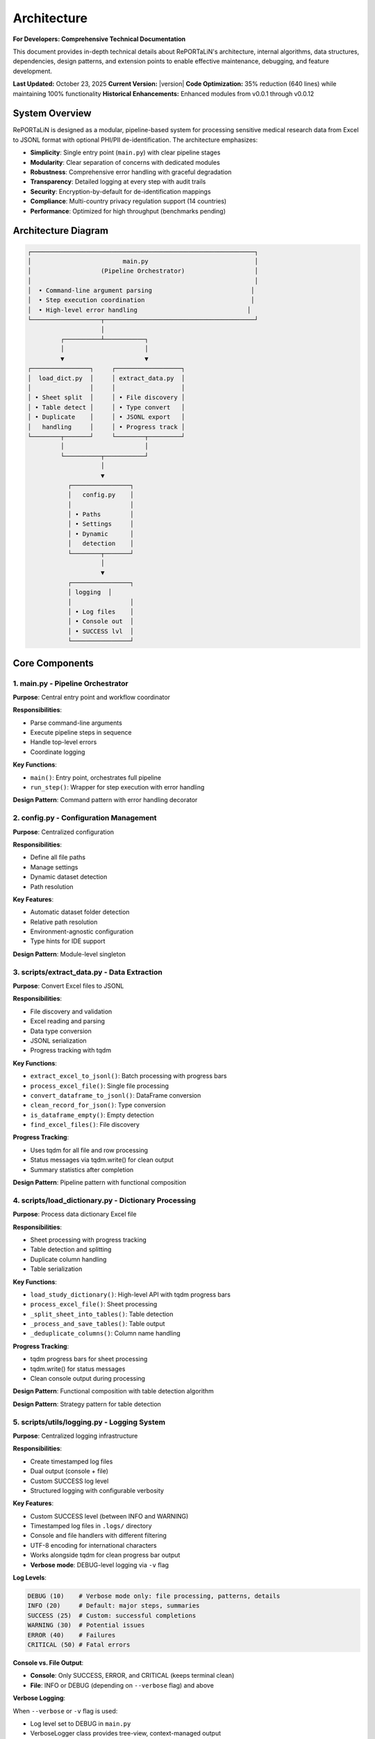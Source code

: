 Architecture
============

**For Developers: Comprehensive Technical Documentation**

This document provides in-depth technical details about RePORTaLiN's architecture, internal
algorithms, data structures, dependencies, design patterns, and extension points to enable
effective maintenance, debugging, and feature development.

**Last Updated:** October 23, 2025  
**Current Version:** |version|  
**Code Optimization:** 35% reduction (640 lines) while maintaining 100% functionality  
**Historical Enhancements:** Enhanced modules from v0.0.1 through v0.0.12

System Overview
---------------

RePORTaLiN is designed as a modular, pipeline-based system for processing sensitive medical 
research data from Excel to JSONL format with optional PHI/PII de-identification. The architecture 
emphasizes:

- **Simplicity**: Single entry point (``main.py``) with clear pipeline stages
- **Modularity**: Clear separation of concerns with dedicated modules
- **Robustness**: Comprehensive error handling with graceful degradation
- **Transparency**: Detailed logging at every step with audit trails
- **Security**: Encryption-by-default for de-identification mappings
- **Compliance**: Multi-country privacy regulation support (14 countries)
- **Performance**: Optimized for high throughput (benchmarks pending)

Architecture Diagram
--------------------

.. code-block:: text

   ┌─────────────────────────────────────────────────────────────┐
   │                         main.py                             │
   │                   (Pipeline Orchestrator)                   │
   │                                                             │
   │  • Command-line argument parsing                           │
   │  • Step execution coordination                             │
   │  • High-level error handling                              │
   └───────────────────┬─────────────────────────────────────────┘
                       │
            ┌──────────┴───────────┐
            │                      │
            ▼                      ▼
   ┌────────────────┐     ┌──────────────────┐
   │  load_dict.py  │     │ extract_data.py  │
   │                │     │                  │
   │ • Sheet split  │     │ • File discovery │
   │ • Table detect │     │ • Type convert   │
   │ • Duplicate    │     │ • JSONL export   │
   │   handling     │     │ • Progress track │
   └────────┬───────┘     └────────┬─────────┘
            │                      │
            └──────────┬───────────┘
                       │
                       ▼
              ┌────────────────┐
              │   config.py    │
              │                │
              │ • Paths        │
              │ • Settings     │
              │ • Dynamic      │
              │   detection    │
              └────────┬───────┘
                       │
                       ▼
              ┌────────────────┐
              │ logging  │
              │                │
              │ • Log files    │
              │ • Console out  │
              │ • SUCCESS lvl  │
              └────────────────┘

Core Components
---------------

1. main.py - Pipeline Orchestrator
~~~~~~~~~~~~~~~~~~~~~~~~~~~~~~~~~~~

**Purpose**: Central entry point and workflow coordinator

**Responsibilities**:

- Parse command-line arguments
- Execute pipeline steps in sequence
- Handle top-level errors
- Coordinate logging

**Key Functions**:

- ``main()``: Entry point, orchestrates full pipeline
- ``run_step()``: Wrapper for step execution with error handling

**Design Pattern**: Command pattern with error handling decorator

2. config.py - Configuration Management
~~~~~~~~~~~~~~~~~~~~~~~~~~~~~~~~~~~~~~~~

**Purpose**: Centralized configuration

**Responsibilities**:

- Define all file paths
- Manage settings
- Dynamic dataset detection
- Path resolution

**Key Features**:

- Automatic dataset folder detection
- Relative path resolution
- Environment-agnostic configuration
- Type hints for IDE support

**Design Pattern**: Module-level singleton

3. scripts/extract_data.py - Data Extraction
~~~~~~~~~~~~~~~~~~~~~~~~~~~~~~~~~~~~~~~~~~~~~

**Purpose**: Convert Excel files to JSONL

**Responsibilities**:

- File discovery and validation
- Excel reading and parsing
- Data type conversion
- JSONL serialization
- Progress tracking with tqdm

**Key Functions**:

- ``extract_excel_to_jsonl()``: Batch processing with progress bars
- ``process_excel_file()``: Single file processing
- ``convert_dataframe_to_jsonl()``: DataFrame conversion
- ``clean_record_for_json()``: Type conversion
- ``is_dataframe_empty()``: Empty detection
- ``find_excel_files()``: File discovery

**Progress Tracking**:

- Uses tqdm for all file and row processing
- Status messages via tqdm.write() for clean output
- Summary statistics after completion

**Design Pattern**: Pipeline pattern with functional composition

4. scripts/load_dictionary.py - Dictionary Processing
~~~~~~~~~~~~~~~~~~~~~~~~~~~~~~~~~~~~~~~~~~~~~~~~~~~~~~

**Purpose**: Process data dictionary Excel file

**Responsibilities**:

- Sheet processing with progress tracking
- Table detection and splitting
- Duplicate column handling
- Table serialization

**Key Functions**:

- ``load_study_dictionary()``: High-level API with tqdm progress bars
- ``process_excel_file()``: Sheet processing
- ``_split_sheet_into_tables()``: Table detection
- ``_process_and_save_tables()``: Table output
- ``_deduplicate_columns()``: Column name handling

**Progress Tracking**:

- tqdm progress bars for sheet processing
- tqdm.write() for status messages
- Clean console output during processing

**Design Pattern**: Functional composition with table detection algorithm

**Design Pattern**: Strategy pattern for table detection

5. scripts/utils/logging.py - Logging System
~~~~~~~~~~~~~~~~~~~~~~~~~~~~~~~~~~~~~~~~~~~~~~~~~~~

**Purpose**: Centralized logging infrastructure

**Responsibilities**:

- Create timestamped log files
- Dual output (console + file)
- Custom SUCCESS log level
- Structured logging with configurable verbosity

**Key Features**:

- Custom SUCCESS level (between INFO and WARNING)
- Timestamped log files in ``.logs/`` directory
- Console and file handlers with different filtering
- UTF-8 encoding for international characters
- Works alongside tqdm for clean progress bar output
- **Verbose mode**: DEBUG-level logging via ``-v`` flag

**Log Levels**:

.. code-block:: python

   DEBUG (10)    # Verbose mode only: file processing, patterns, details
   INFO (20)     # Default: major steps, summaries
   SUCCESS (25)  # Custom: successful completions
   WARNING (30)  # Potential issues
   ERROR (40)    # Failures
   CRITICAL (50) # Fatal errors

**Console vs. File Output**:

- **Console**: Only SUCCESS, ERROR, and CRITICAL (keeps terminal clean)
- **File**: INFO or DEBUG (depending on ``--verbose`` flag) and above

**Verbose Logging**:

When ``--verbose`` or ``-v`` flag is used:

- Log level set to DEBUG in ``main.py``
- VerboseLogger class provides tree-view, context-managed output
- Integrated into all three pipeline steps (Dictionary Loading, Data Extraction, De-identification)
- Additional details logged throughout pipeline:
  
  - File lists and processing order
  - Sheet/table detection details with row/column counts
  - Duplicate column detection and removal reasons with detailed explanations
  - Processing phases with timing information (per-file, per-sheet, per-table, overall)
  - PHI/PII pattern matches and replacement counts (de-identification step)
  - Record-level progress (every 1000 records for large files)
  - Validation results with issue tracking
  - Comprehensive timing for all operations

**VerboseLogger Class**:

The ``VerboseLogger`` class provides centralized verbose logging with tree-view formatting and context management:

.. code-block:: python

   # In module
   from scripts.utils import logging as log
   vlog = log.get_verbose_logger()
   
   # Usage in code
   with vlog.file_processing("Data dictionary", total_records=43):
       vlog.metric("Total sheets", 43)
       
       for sheet_idx, sheet_name in enumerate(sheets, 1):
           with vlog.step(f"Sheet {sheet_idx}/{len(sheets)}: '{sheet_name}'"):
               vlog.metric("Tables detected", num_tables)
               vlog.detail("Processing table...")
               vlog.timing("Sheet processing time", elapsed)

**Output Format**:

.. code-block:: text

    DEBUG: ├─ Processing: Data extraction (65 files)
    DEBUG:   ├─ Total files to process: 65
    DEBUG:   ├─ File 1/65: 10_TST.xlsx
    DEBUG:   │  ├─ Loading Excel file
    DEBUG:   │  │  ├─ Rows: 412
    DEBUG:   │  │  ├─ Columns: 28
    DEBUG:   │  ├─ Cleaning duplicate columns
    DEBUG:   │  │  ├─ Marking SUBJID2 for removal (duplicate of SUBJID)
    DEBUG:   │  │  ├─ Removed 3 duplicate columns: SUBJID2, AGE_2, PHONE_3
    DEBUG:   │  └─ ⏱ Total processing time: 0.45s
    DEBUG:   └─ ⏱ Overall extraction time: 32.15s

**Key Methods**:

- ``file_processing(name, total_records)``: Wrap entire file processing
- ``step(name)``: Wrap a processing step
- ``detail(message)``: Log a detail line
- ``metric(label, value)``: Log a metric/statistic
- ``timing(operation, seconds)``: Log timing information
- ``items_list(label, items, max_show)``: Log list of items with truncation

**Integration Pattern**:

All pipeline modules (``load_dictionary.py``, ``extract_data.py``, ``deidentify.py``) follow this pattern:

1. Import verbose logger at module level:
   
   .. code-block:: python
   
      from scripts.utils import logging as log
      vlog = log.get_verbose_logger()

2. Wrap main processing functions with context managers:
   
   .. code-block:: python
   
      with vlog.file_processing(filename):
          # Main processing
          for item in items:
              with vlog.step(f"Processing {item}"):
                  # Item processing
                  vlog.metric("Metric", value)
                  vlog.timing("Operation", elapsed_time)

3. Always log both to file (verbose) and console (normal):
   
   .. code-block:: python
   
      log.debug(...)      # File only in verbose mode
      log.info(...)       # File always
      log.success(...)    # Console + file
      vlog.detail(...)    # File only in verbose mode (via context)

**Usage**:

.. code-block:: python

   from scripts.utils import logging as log
   
   # Standard (INFO level)
   python main.py
   
   # Verbose (DEBUG level) with tree-view logs
   python main.py -v
   
   # Verbose with de-identification
   python main.py -v --enable-deidentification
   
   # In code
   log.debug("Detailed processing info")  # Only in verbose mode
   log.info("Major step completed")       # Always logged to file
   log.success("Pipeline completed")      # Console + file
   vlog.detail("Context-managed detail")  # Only in verbose mode

**Design Pattern**: Singleton logger instance with configurable formatting; VerboseLogger provides tree-view abstraction over standard logging

6. scripts/deidentify.py - De-identification Engine
~~~~~~~~~~~~~~~~~~~~~~~~~~~~~~~~~~~~~~~~~~~~~~~~~~~~

**Purpose**: Remove PHI/PII from text data with pseudonymization

**Responsibilities**:

- Detect PHI/PII using regex patterns
- Generate consistent pseudonyms
- Encrypt and store mappings
- Validate de-identified output
- Support country-specific regulations
- Progress tracking for large datasets

**Key Classes**:

- ``DeidentificationEngine``: Main orchestrator
- ``PseudonymGenerator``: Creates deterministic placeholders
- ``MappingStore``: Secure encrypted storage
- ``DateShifter``: Consistent date shifting
- ``PatternLibrary``: Detection patterns

**Progress Tracking**:

- tqdm progress bars for processing batches
- tqdm.write() for status messages during processing
- Summary statistics upon completion

**Design Pattern**: Strategy pattern for detection, Builder pattern for configuration

7. scripts/utils/country_regulations.py - Country-Specific Regulations
~~~~~~~~~~~~~~~~~~~~~~~~~~~~~~~~~~~~~~~~~~~~~~~~~~~~~~~~~~~~~~~~~~~~~~~

**Purpose**: Manage country-specific data privacy regulations

**Responsibilities**:

- Define country-specific data fields
- Provide detection patterns for local identifiers
- Document regulatory requirements
- Support multiple jurisdictions simultaneously

**Key Classes**:

- ``CountryRegulationManager``: Orchestrates regulations
- ``CountryRegulation``: Single country configuration
- ``DataField``: Field definition with validation
- ``PrivacyLevel`` / ``DataFieldType``: Enumerations

**Supported Countries**: US, EU, GB, CA, AU, IN, ID, BR, PH, ZA, KE, NG, GH, UG

**Design Pattern**: Registry pattern for country lookup, Factory pattern for regulation creation

Data Flow
---------

Step-by-Step Data Flow:

.. code-block:: text

   1. User invokes: python main.py
                    │
                    ▼
   2. main.py initializes logging
                    │
                    ▼
   3. Step 0: load_study_dictionary()
                    │
      ┌─────────────┴──────────────┐
      │                            │
      ▼                            ▼
   Read Excel           Split sheets into tables
   Dictionary                     │
                                  ▼
                        Deduplicate columns
                                  │
                                  ▼
                        Save as JSONL in:
                        results/data_dictionary_mappings/
                    │
                    ▼
   4. Step 1: extract_excel_to_jsonl()
                    │
      ┌─────────────┴──────────────┐
      │                            │
      ▼                            ▼
   Find Excel files    Process each file
   in dataset/                    │
                      ┌───────────┴────────────┐
                      │                        │
                      ▼                        ▼
              Read Excel sheets    Convert data types
                      │                        │
                      ▼                        ▼
              Clean records        Handle NaN/dates
                      │                        │
                      └───────────┬────────────┘
                                  │
                                  ▼
                        Save as JSONL in:
                        results/dataset/<dataset_name>/
                            ├── original/  (all columns)
                            └── cleaned/   (duplicates removed)
                    │
                    ▼
   5. Step 2: deidentify_dataset() [OPTIONAL]
                    │
      ┌─────────────┴──────────────┐
      │                            │
      ▼                            ▼
   Recursively find      Process each file
   JSONL files                    │
   in subdirs         ┌───────────┴────────────┐
                      │                        │
                      ▼                        ▼
              Detect PHI/PII       Generate pseudonyms
                      │                        │
                      ▼                        ▼
              Replace sensitive    Maintain mappings
                   data                        │
                      └───────────┬────────────┘
                                  │
                                  ▼
                        Save de-identified in:
                        results/deidentified/<dataset_name>/
                            ├── original/  (de-identified)
                            ├── cleaned/   (de-identified)
                            └── _deidentification_audit.json
                        
                        Store encrypted mappings:
                        results/deidentified/mappings/
                            └── mappings.enc

Data Flow Architecture
----------------------

The system processes data through three primary pipelines:

**Pipeline 1: Data Dictionary Processing**

.. code-block:: text

   Excel File (Dictionary) → pd.read_excel() → Table Detection → Split Tables 
   → Column Deduplication → "Ignore Below" Filter → JSONL Export (per table)
   
   Algorithm: Two-Phase Table Detection
   1. Horizontal Split: Identify empty rows as boundaries
   2. Vertical Split: Within horizontal strips, identify empty columns
   3. Result: NxM tables from single sheet

**Pipeline 2: Data Extraction**

.. code-block:: text

   Excel Files (Dataset) → find_excel_files() → pd.read_excel() 
   → Type Conversion → Duplicate Column Removal → JSONL Export
   → File Integrity Check → Statistics Collection
   
   Outputs: Two versions (original/, cleaned/) for validation

**Pipeline 3: De-identification** *(Optional)*

.. code-block:: text

   JSONL Files → Pattern Matching (Regex + Country-Specific) 
   → PHI/PII Detection → Pseudonym Generation (Cryptographic Hash) 
   → Mapping Storage (Encrypted) → Date Shifting (Consistent Offset)
   → Validation → Encrypted JSONL Output + Audit Log
   
   Security: Fernet encryption, deterministic pseudonyms, audit trails

Design Decisions
----------------

1. JSONL Format
~~~~~~~~~~~~~~~

**Rationale**: 

- Line-oriented: Each record is independent
- Streaming friendly: Can process files line-by-line
- Easy to merge: Just concatenate files
- Human-readable: Each line is valid JSON
- Standard format: Wide tool support

**Alternative Considered**: CSV
**Rejected Because**: CSV doesn't handle nested structures well

2. Automatic Table Detection
~~~~~~~~~~~~~~~~~~~~~~~~~~~~~

**Rationale**:

- Excel sheets often contain multiple logical tables
- Empty rows/columns serve as natural separators
- Preserves semantic structure of data

**Algorithm**:

1. Find maximum consecutive empty rows/columns
2. Split at these boundaries
3. Handle special "Ignore below" markers

3. Dynamic Dataset Detection
~~~~~~~~~~~~~~~~~~~~~~~~~~~~~

**Rationale**:

- Avoid hardcoding dataset names
- Enable working with multiple datasets
- Reduce configuration burden

**Implementation**: Scan ``data/dataset/`` for first subdirectory

4. Progress Tracking
~~~~~~~~~~~~~~~~~~~~

**Rationale**:

- Long-running operations need real-time feedback
- Users want to know progress and time remaining
- Helps identify slow operations
- Clean console output is essential

**Implementation**:

- **tqdm** library for all progress bars (required dependency)
- **tqdm.write()** for status messages during progress tracking
- Consistent usage across all processing modules:
  
  - ``extract_data.py``: File and row processing
  - ``load_dictionary.py``: Sheet processing
  - ``deidentify.py``: Batch de-identification

**Design Decision**: tqdm is a required dependency, not optional, ensuring consistent user experience

5. Centralized Configuration
~~~~~~~~~~~~~~~~~~~~~~~~~~~~~

**Rationale**:

- Single source of truth
- Easy to modify paths
- Reduces coupling
- Testability

**Alternative Considered**: Environment variables
**Rejected Because**: More complex for non-technical users

Algorithms and Data Structures
-------------------------------

**Algorithm 1: Two-Phase Table Detection**

Located in: ``scripts/load_dictionary.py`` → ``_split_sheet_into_tables()``

**Purpose:** Intelligently split Excel sheets containing multiple logical tables into separate tables

**Algorithm:**

.. code-block:: text

   Phase 1: Horizontal Splitting
   1. Identify rows where ALL cells are null/empty
   2. Use these rows as boundaries to split sheet into horizontal strips
   3. Each strip potentially contains one or more tables side-by-side
   
   Phase 2: Vertical Splitting (within each horizontal strip)
   1. Identify columns where ALL cells are null/empty
   2. Use these columns as boundaries to split strip into tables
   3. Remove completely empty tables
   4. Drop rows that are entirely null
   
   Result: NxM independent tables from single sheet

**Data Structures:**

.. code-block:: python

   # Input: Raw DataFrame (no assumptions about structure)
   df: pd.DataFrame  # header=None, all data preserved
   
   # Intermediate: List of horizontal strips
   horizontal_strips: List[pd.DataFrame]
   
   # Output: List of independent tables
   all_tables: List[pd.DataFrame]

**Edge Cases Handled:**

- Empty rows between tables (common in medical research data dictionaries)
- Empty columns between tables (side-by-side table layouts)
- Tables with no data rows (only headers) - preserved with metadata
- "ignore below" markers - subsequent tables saved to separate directory
- Duplicate column names - automatically suffixed with "_1", "_2", etc.

**Complexity:** O(r × c) where r = rows, c = columns

---

**Algorithm 2: JSON Type Conversion**

Located in: ``scripts/extract_data.py`` → ``clean_record_for_json()``

**Purpose:** Convert pandas/numpy types to JSON-serializable Python types

**Algorithm:**

.. code-block:: text

   For each key-value pair in record:
   1. If value is pd.isna(value) → None (JSON null)
   2. If value is np.integer or np.floating → call .item() to get Python int/float
   3. If value is pd.Timestamp, np.datetime64, datetime, date → convert to string
   4. Otherwise → keep as-is
   
   Return cleaned dictionary

**Type Mappings:**

==================  ======================  ====================
Pandas/Numpy Type   Python Type             JSON Type
==================  ======================  ====================
pd.NA, np.nan       None                    null
np.int64            int                     number
np.float64          float                   number
pd.Timestamp        str                     string (ISO format)
datetime            str                     string
==================  ======================  ====================

**Edge Cases:**

- Mixed-type columns → handled by pandas during read_excel()
- Unicode characters → preserved with ensure_ascii=False
- Large integers → may lose precision if > 2^53 (JSON limitation)

---

**Algorithm 3: Duplicate Column Detection and Removal**

Located in: ``scripts/extract_data.py`` → ``clean_duplicate_columns()``

**Purpose:** Remove duplicate columns with numeric suffixes (e.g., SUBJID2, SUBJID3)

**Algorithm:**

.. code-block:: text

   For each column in DataFrame:
   1. Match pattern: column_name ends with "_?" followed by digits
   2. Extract base_name (everything before the suffix)
   3. If base_name exists as a column:
      - Mark current column for removal (it's a duplicate)
      - Keep the base column
   4. Otherwise:
      - Keep the column
   
   Return DataFrame with only non-duplicate columns

**Regex Pattern:** ``^(.+?)_?(\d+)$``

**Examples:**

- ``SUBJID`` (base) + ``SUBJID2``, ``SUBJID3`` → Keep ``SUBJID``, remove others
- ``NAME_1`` (numbered) + ``NAME`` (base) → Keep ``NAME``, remove ``NAME_1``
- ``ID3`` (numbered) + ``ID`` (base) → Keep ``ID``, remove ``ID3``

---

**Algorithm 4: Cryptographic Pseudonymization**

Located in: ``scripts/deidentify.py`` → ``PseudonymGenerator.generate()``

**Purpose:** Generate deterministic, unique pseudonyms for PHI/PII values

**Algorithm:**

.. code-block:: text

   Input: (value, phi_type, template)
   
   1. Check cache: If (phi_type, value.lower()) already pseudonymized:
      - Return cached pseudonym (ensures consistency)
   
   2. Generate deterministic ID:
      a. Create hash_input = "{salt}:{phi_type}:{value}"
      b. hash_digest = SHA256(hash_input)
      c. Take first 4 bytes of digest
      d. Encode as base32, strip padding, take first 6 chars
      e. Result: Alphanumeric ID (e.g., "A4B8C3")
   
   3. Apply template:
      - Replace {id} placeholder with generated ID
      - Example: "PATIENT-{id}" → "PATIENT-A4B8C3"
   
   4. Cache and return pseudonym

**Security Properties:**

- **Deterministic:** Same input always produces same output (required for data consistency)
- **One-way:** Cannot reverse SHA256 without salt
- **Salt-dependent:** Different salt produces different pseudonyms
- **Collision-resistant:** SHA256 ensures uniqueness

**Data Structure:**

.. code-block:: python

   class PseudonymGenerator:
       salt: str  # Cryptographic salt (32 bytes hex)
       _cache: Dict[Tuple[PHIType, str], str]  # Memoization
       _counter: Dict[PHIType, int]  # Statistics

---

**Algorithm 5: Consistent Date Shifting (Country-Aware with Smart Validation)**

Located in: ``scripts/deidentify.py`` → ``DateShifter.shift_date()``

.. versionchanged:: 0.6.0
   Enhanced date parsing with smart validation to handle ambiguous dates correctly.

**Purpose:** Shift all dates by consistent offset to preserve temporal relationships,
with intelligent multi-format detection, country-specific priority, and smart validation

**The Ambiguity Challenge:**

Dates like ``08/09/2020`` or ``12/12/2012`` can be interpreted differently:

- **US Format (MM/DD):** 08/09/2020 = August 9, 2020
- **India Format (DD/MM):** 08/09/2020 = September 8, 2020
- **Symmetric:** 12/12/2012 = December 12, 2012 (same in both formats)

**Solution:** Country-based priority with smart validation for unambiguous dates.

**Algorithm:**

.. code-block:: text

   Input: date_string, country_code
   
   1. Check cache: If date_string already shifted:
      - Return cached shifted date (O(1) lookup)
   
   2. Generate consistent offset (first time only):
      a. hash_digest = SHA256(seed)
      b. offset_int = first 4 bytes as integer
      c. offset_days = (offset_int % (2 * range + 1)) - range
      d. Cache offset for all future shifts
   
   3. Determine format priority based on country:
      DD/MM/YYYY priority (day first):
         Countries: IN, ID, BR, ZA, EU, GB, AU, KE, NG, GH, UG
         Formats to try:
            a. YYYY-MM-DD (ISO 8601) - always unambiguous
            b. DD/MM/YYYY (country preference)
            c. DD-MM-YYYY (hyphen variant)
            d. DD.MM.YYYY (European dot notation)
      
      MM/DD/YYYY priority (month first):
         Countries: US, PH, CA
         Formats to try:
            a. YYYY-MM-DD (ISO 8601) - always unambiguous
            b. MM/DD/YYYY (country preference)
            c. MM-DD-YYYY (hyphen variant)
   
   4. For each format in priority order:
      a. Try parsing date_string with format
      b. If parse successful:
         
         SMART VALIDATION (for ambiguous slash/hyphen formats):
         
         If format is MM/DD or DD/MM:
            - Extract first_num and second_num from date string
            
            CASE 1: first_num > 12
               → Must be day (no 13th month exists!)
               → If trying MM/DD format: REJECT, try next format
               → If trying DD/MM format: ACCEPT
            
            CASE 2: second_num > 12
               → Must be day (no 13th month exists!)
               → If trying DD/MM format: REJECT, try next format
               → If trying MM/DD format: ACCEPT
            
            CASE 3: Both numbers ≤ 12 (ambiguous)
               → Trust country preference (first matching format wins)
               → Ensures consistency within dataset
         
         c. If validation passes: BREAK, use this format
         d. If validation fails: Continue to next format
      
      c. If parse failed: Continue to next format
   
   5. If NO format succeeded:
      - Return placeholder: [DATE-HASH]
      - Log warning for manual review
   
   6. Apply shift with successful format:
      a. shifted_date = parsed_date + timedelta(days=offset_days)
      b. Format back to string in SAME format as input
      c. Cache result: {date_string: shifted_string}
   
   7. Return shifted date string

**Properties:**

- **Unambiguous dates always correct:** ``13/05/2020`` parsed as May 13 (only valid interpretation)
- **Ambiguous dates use country preference:** ``08/09/2020`` interpreted consistently per country
- **Symmetric dates handled:** ``12/12/2012`` uses country format (though result is same)
- **Consistent:** All dates shifted by SAME offset (preserves intervals)
- **Deterministic:** Seed determines offset (reproducible)
- **Format-preserving:** Output format matches input format
- **HIPAA-compliant:** Dates obscured while relationships preserved

**Example Flow - Unambiguous Date:**

.. code-block:: python

   # Processing "13/05/2020" for India (DD/MM preference)
   
   Step 1: Try YYYY-MM-DD
      Result: ❌ Doesn't match pattern
   
   Step 2: Try DD/MM/YYYY (India preference)
      Parse: ✅ Day=13, Month=05 (May 13, 2020)
      Validate: first_num=13 > 12 ✅ Must be day (valid)
      Result: ✅ SUCCESS → May 13, 2020
   
   # Processing "13/05/2020" for USA (MM/DD preference)
   
   Step 1: Try YYYY-MM-DD
      Result: ❌ Doesn't match pattern
   
   Step 2: Try MM/DD/YYYY (USA preference)
      Parse: ❌ Month=13 invalid (strptime fails)
      Result: Continue to next format
   
   Step 3: Try DD/MM/YYYY (fallback)
      Parse: ✅ Day=13, Month=05
      Validate: first_num=13 > 12 ✅ Must be day (valid)
      Result: ✅ SUCCESS → May 13, 2020

**Example Flow - Ambiguous Date:**

.. code-block:: python

   # Processing "08/09/2020" for India (DD/MM preference)
   
   Step 1: Try YYYY-MM-DD
      Result: ❌ Doesn't match pattern
   
   Step 2: Try DD/MM/YYYY (India preference)
      Parse: ✅ Day=08, Month=09 (Sep 8, 2020)
      Validate: first_num=8 ≤ 12 ✅, second_num=9 ≤ 12 ✅
                Both ambiguous → Trust country preference
      Result: ✅ SUCCESS → Sep 8, 2020 (India interpretation)
   
   # Processing "08/09/2020" for USA (MM/DD preference)
   
   Step 1: Try YYYY-MM-DD
      Result: ❌ Doesn't match pattern
   
   Step 2: Try MM/DD/YYYY (USA preference)
      Parse: ✅ Month=08, Day=09 (Aug 9, 2020)
      Validate: first_num=8 ≤ 12 ✅, second_num=9 ≤ 12 ✅
                Both ambiguous → Trust country preference
      Result: ✅ SUCCESS → Aug 9, 2020 (USA interpretation)

**Complete Example with Shifting:**

.. code-block:: python

   # For India (DD/MM/YYYY format):
   shifter_in = DateShifter(country_code="IN", seed="abc123")
   "2014-09-04" → "2013-12-14"  # ISO → Always Sep 4 (unambiguous)
   "04/09/2014" → "14/12/2013"  # DD/MM → Sep 4, 2014 → Dec 14, 2013 (-265 days)
   "09/09/2014" → "19/12/2013"  # DD/MM → Sep 9, 2014 → Dec 19, 2013 (-265 days)
   "13/05/2020" → "03/08/2019"  # Unambiguous → May 13 (only valid parsing)
   # Interval preserved: All dates shifted by -265 days

   # For United States (MM/DD/YYYY format):
   shifter_us = DateShifter(country_code="US", seed="abc123")
   "2014-09-04" → "2013-12-14"  # ISO → Always Sep 4 (unambiguous)
   "04/09/2014" → "07/17/2013"  # MM/DD → Apr 9, 2014 → Jul 17, 2013 (-265 days)
   "04/14/2014" → "07/22/2013"  # MM/DD → Apr 14, 2014 → Jul 22, 2013 (-265 days)
   "13/05/2020" → "08/03/2019"  # Unambiguous → May 13 (validation rejects MM/DD)
   # Interval preserved: All dates shifted by -265 days

**Time Complexity:**

- **Cache hit:** O(1) - constant time lookup
- **Cache miss:** O(f) where f = number of formats (typically 3-4)
- **Overall:** O(1) amortized for repeated dates in large datasets

---

**Data Structure: Mapping Store (Encrypted)**

Located in: ``scripts/deidentify.py`` → ``MappingStore``

**Purpose:** Securely store original → pseudonym mappings

**Structure:**

.. code-block:: python

   # In-memory structure
   mappings: Dict[str, Dict[str, Any]] = {
       "PHI_TYPE:original_value": {
           "original": "John Doe",  # Original sensitive value
           "pseudonym": "PATIENT-A4B8C3",  # Generated pseudonym
           "phi_type": "NAME_FULL",  # Type of PHI
           "created_at": "2025-10-13T14:32:15",  # Timestamp
           "metadata": {"pattern": "Full name pattern"}
       },
       ...
   }
   
   # On-disk structure (encrypted with Fernet)
   File: mappings.enc
   Content: Fernet.encrypt(JSON.dumps(mappings))

**Encryption:** Fernet (symmetric encryption, 128-bit AES in CBC mode with HMAC)

**Security:**

- Encryption key stored separately
- Keys never committed to version control
- Audit log exports WITHOUT original values by default

---

**Data Structure: JSONL File Format**

**Structure:**

Each line is a valid JSON object (one record per line):

.. code-block:: json

   {"SUBJID": "INV001", "VISIT": 1, "TST_RESULT": "Positive", "source_file": "10_TST.xlsx"}
   {"SUBJID": "INV002", "VISIT": 1, "TST_RESULT": "Negative", "source_file": "10_TST.xlsx"}
   {"SUBJID": "INV003", "VISIT": 1, "TST_RESULT": "Positive", "source_file": "10_TST.xlsx"}

**Advantages:**

- Streamable: Can process without loading entire file into memory
- Line-oriented: Easy to split, merge, or process in parallel
- JSON-compatible: Works with standard JSON parsers
- Human-readable: Can inspect with `head`, `tail`, `grep`

**Metadata Fields:**

- ``source_file``: Original Excel filename for traceability
- ``_metadata``: Optional metadata (e.g., for empty files with structure)

---

**Data Structure: Progress Tracking with tqdm**

**Integration Pattern:**

.. code-block:: python

   from tqdm import tqdm
   import sys
   
   # File-level progress
   for file in tqdm(files, desc="Processing", unit="file", 
                    file=sys.stdout, dynamic_ncols=True, leave=True):
       # Use tqdm.write() instead of print() for clean output
       tqdm.write(f"Processing: {file.name}")
       
       # Row-level progress (if needed)
       for row in tqdm(rows, desc="Rows", leave=False):
           process(row)
   
   # Result: Clean progress bars without interfering with logging

**Why tqdm.write():**

- Ensures messages don't corrupt progress bar display
- Automatically repositions progress bar after message
- Works with logging system

Dependencies and Their Roles
~~~~~~~~~~~~~~~~~~~~~~~~~~~~~

**pandas (>= 2.0.0)**

- Role: DataFrame manipulation, Excel reading, data analysis
- Key functions used:
  - ``pd.read_excel()``: Excel file parsing
  - ``df.to_json()``: JSONL export
  - ``pd.isna()``: Null value detection
- Why chosen: Industry standard for data manipulation in Python

**openpyxl (>= 3.1.0)**

- Role: Excel file format (.xlsx) support for pandas
- Used by: ``pd.read_excel(engine='openpyxl')``
- Why chosen: Pure Python, no external dependencies, handles modern Excel formats

**numpy (>= 1.24.0)**

- Role: Numerical operations, type handling
- Key types used:
  - ``np.int64``, ``np.float64``: Numeric types from pandas
  - ``np.datetime64``: Datetime types
  - ``np.nan``: Missing value representation
- Why chosen: Required by pandas, efficient numerical operations

**tqdm (>= 4.66.0)**

- Role: Progress bars and user feedback
- Key features:
  - Real-time progress tracking
  - ETA calculations
  - Clean console output with ``tqdm.write()``
- Why chosen: Most popular Python progress bar library, excellent integration

**cryptography (>= 41.0.0)**

- Role: Encryption for de-identification mappings
- Key components:
  - ``Fernet``: Symmetric encryption
  - ``hashlib.sha256()``: Cryptographic hashing
  - ``secrets``: Secure random number generation
- Why chosen: Industry-standard cryptography library, HIPAA-compliant algorithms

**sphinx (>= 7.0.0) + extensions**

- Role: Documentation generation
- Extensions used:
  - ``sphinx.ext.autodoc``: Automatic API documentation from docstrings
  - ``sphinx.ext.napoleon``: Google/NumPy style docstring support
  - ``sphinx_autodoc_typehints``: Type hint documentation
  - ``sphinx-autobuild``: Live documentation preview (dev dependency)
- Why chosen: Standard for Python project documentation

**Documentation Workflow**:

.. versionadded:: 0.3.0
   Added ``make docs-watch`` for automatic documentation rebuilding.

- **Autodoc is ENABLED**: Sphinx automatically extracts documentation from Python docstrings
- **NOT Automatic by Default**: Documentation does NOT rebuild automatically on every code change
- **Manual Build**: Run ``make docs`` to regenerate documentation after changes
- **Auto-Rebuild (Development)**: Use ``make docs-watch`` for live preview during documentation development

**How Autodoc Works**:

1. Write Google-style docstrings in Python code
2. Use ``.. automodule::`` directives in ``.rst`` files
3. Run ``make docs`` - Sphinx extracts docstrings and generates HTML
4. Or use ``make docs-watch`` - Server auto-rebuilds on file changes

**Important**: While autodoc **extracts** documentation automatically from code, 
you must **build** the documentation manually (or use watch mode) to see the changes.

